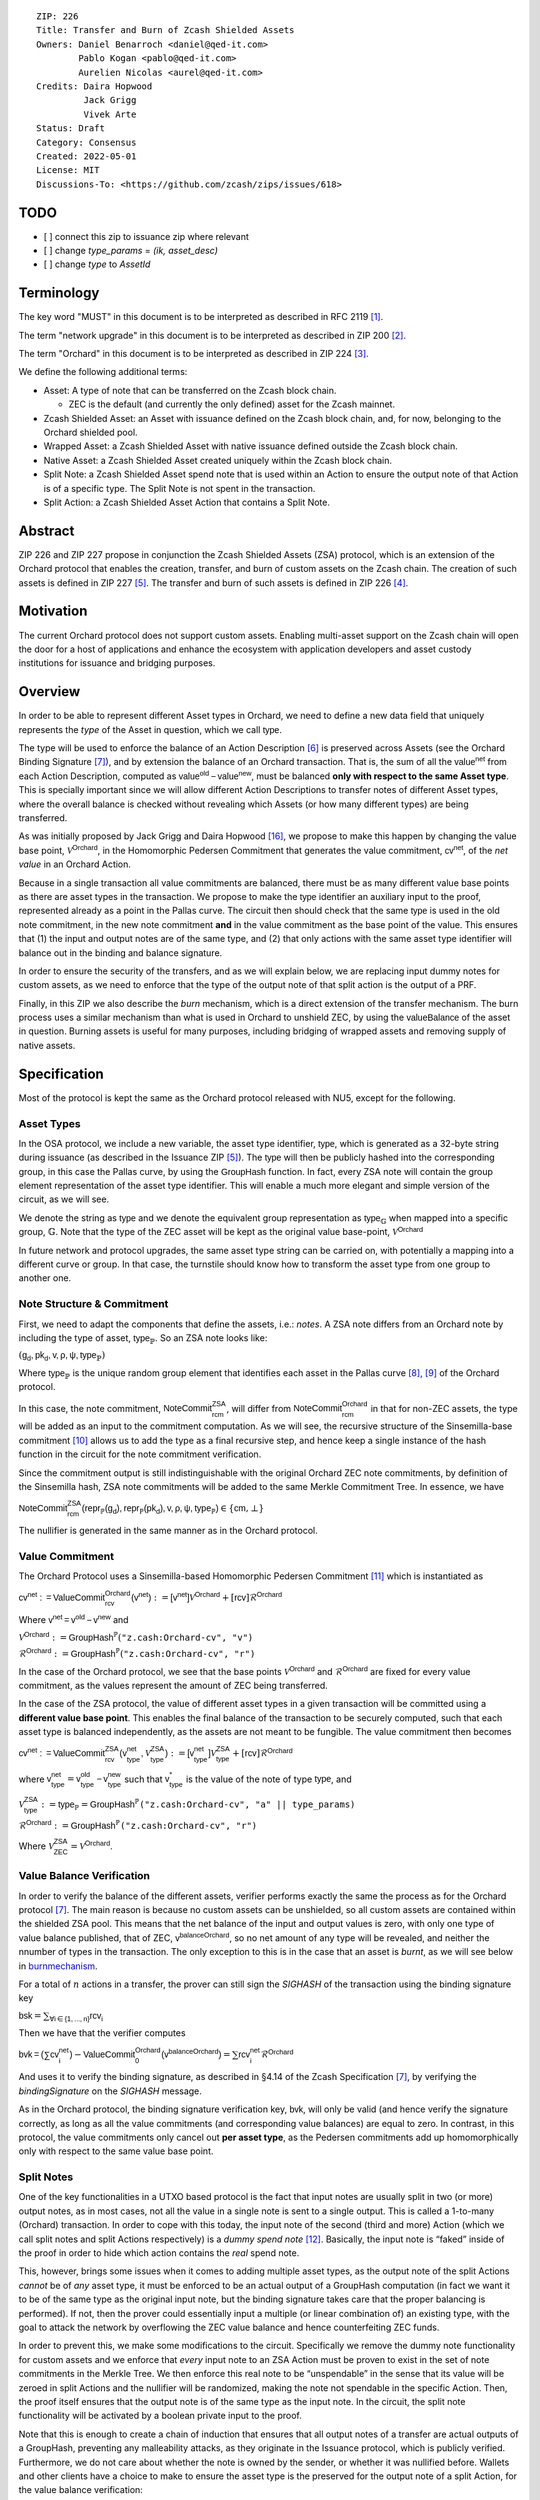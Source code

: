 ::

  ZIP: 226
  Title: Transfer and Burn of Zcash Shielded Assets
  Owners: Daniel Benarroch <daniel@qed-it.com>
          Pablo Kogan <pablo@qed-it.com>
          Aurelien Nicolas <aurel@qed-it.com>
  Credits: Daira Hopwood
           Jack Grigg
           Vivek Arte
  Status: Draft
  Category: Consensus
  Created: 2022-05-01
  License: MIT
  Discussions-To: <https://github.com/zcash/zips/issues/618>


TODO
====
- [ ] connect this zip to issuance zip where relevant
- [ ]  change `type\_params` = `(ik, asset_desc)`
- [ ] change `type` to `AssetId`

Terminology
===========

The key word "MUST" in this document is to be interpreted as described in RFC 2119 [#RFC2119]_.

The term "network upgrade" in this document is to be interpreted as described in ZIP 200 [#zip-0200]_.

The term "Orchard" in this document is to be interpreted as described in ZIP 224 [#zip-0224]_.

We define the following additional terms:

- Asset: A type of note that can be transferred on the Zcash block chain.

  - ZEC is the default (and currently the only defined) asset for the Zcash mainnet.

- Zcash Shielded Asset: an Asset with issuance defined on the Zcash block chain, and, for now, belonging to the Orchard shielded pool.
- Wrapped Asset: a Zcash Shielded Asset with native issuance defined outside the Zcash block chain.
- Native Asset: a Zcash Shielded Asset created uniquely within the Zcash block chain.
- Split Note: a Zcash Shielded Asset spend note that is used within an Action to ensure the output note of that Action is of a specific type. The Split Note is not spent in the transaction.
- Split Action: a Zcash Shielded Asset Action that contains a Split Note.

Abstract
========

ZIP 226 and ZIP 227 propose in conjunction the Zcash Shielded Assets (ZSA) protocol, which is an extension of the
Orchard protocol that enables the creation, transfer, and burn of custom assets on the Zcash chain. The creation of such assets is defined
in ZIP 227 [#zip-0227]_. The transfer and burn of such assets is defined in ZIP 226 [#zip-0226]_.

Motivation
==========

The current Orchard protocol does not support custom assets. Enabling multi-asset support on the Zcash chain will open the door for a host of applications and enhance the ecosystem with application developers and asset custody institutions for issuance and bridging purposes.

Overview
========
In order to be able to represent different Asset types in Orchard, we need to define a new data field that uniquely represents the *type* of the Asset in question, which we call :math:`\mathsf{type}`.

The type will be used to enforce the balance of an Action Description [#protocol-actions]_ is preserved across Assets (see the Orchard Binding Signature [#protocol-binding]_), and by extension the balance of an Orchard transaction. That is, the sum of all the :math:`\mathsf{value^{net}}` from each Action Description, computed as :math:`\mathsf{value^{old}-value^{new}}`, must be balanced **only with respect to the same Asset type**. This is specially important since we will allow different Action Descriptions to transfer notes of different Asset types, where the overall balance is checked without revealing which Assets (or how many different types) are being transferred.

As was initially proposed by Jack Grigg and Daira Hopwood [#initial-zsa-issue]_, we propose to make this happen by changing the value base point, :math:`\mathcal{V}^{\mathsf{Orchard}}`, in the Homomorphic Pedersen Commitment that generates the value commitment, :math:`\mathsf{cv^{net}}`, of the *net value* in an Orchard Action.

Because in a single transaction all value commitments are balanced, there must be as many different value base points as there are asset types in the transaction. We propose to make the :math:`\mathsf{type}` identifier an auxiliary input to the proof, represented already as a point in the Pallas curve. The circuit then should check that the same :math:`\mathsf{type}` is used in the old note commitment, in the new note commitment **and** in the value commitment as the base point of the value. This ensures that (1) the input and output notes are of the same type, and (2) that only actions with the same asset type identifier will balance out in the binding and balance signature.

In order to ensure the security of the transfers, and as we will explain below, we are replacing input dummy notes for custom assets, as we need to enforce that the type of the output note of that split action is the output of a PRF.

Finally, in this ZIP we also describe the *burn* mechanism, which is a direct extension of the transfer mechanism. The burn process uses a similar mechanism than what is used in Orchard to unshield ZEC, by using the :math:`\mathsf{valueBalance}` of the asset in question. Burning assets is useful for many purposes, including bridging of wrapped assets and removing supply of native assets.

Specification
=============

Most of the protocol is kept the same as the Orchard protocol released with NU5, except for the following.

Asset Types
-----------

In the OSA protocol, we include a new variable, the asset type identifier, :math:`\mathsf{type}`, which is generated as a 32-byte string during issuance (as described in the Issuance ZIP [#zip-0227]_). The :math:`\mathsf{type}` will then be publicly hashed into the corresponding group, in this case the Pallas curve, by using the :math:`\mathsf{GroupHash}`
function. In fact, every ZSA note will contain the group element representation of the asset type identifier. This will enable a much more elegant and simple version of the circuit, as we will see.

We denote the string as :math:`\mathsf{type}` and we denote the equivalent group representation as :math:`\mathsf{type}_{\mathbb{G}}` when mapped into a specific group, :math:`\mathbb{G}`. Note that the type of the ZEC asset will be kept as the original value base-point, :math:`\mathcal{V}^\mathsf{Orchard}`

In future network and protocol upgrades, the same asset type string can be carried on, with potentially a mapping into a different curve or group. In that case, the turnstile should know how to transform the asset type from one group to another one.

Note Structure & Commitment
---------------------------

First, we need to adapt the components that define the assets, i.e.: *notes*. A ZSA note differs from an Orchard note by including the type of asset, :math:`\mathsf{type}_\mathbb{P}`. So an ZSA note looks like:


:math:`(\mathsf{g_d, pk_d, v, \rho, \psi, type}_{\mathbb{P}})`


Where :math:`\mathsf{type}_\mathbb{P}` is the unique random group element that identifies each asset in the Pallas curve [#protocol-pallasandvesta]_, [#pasta-evidence]_ of the Orchard protocol. 

In this case, the note commitment, :math:`\mathsf{NoteCommit^{ZSA}_{rcm}}`, will differ from :math:`\mathsf{NoteCommit^{Orchard}_{rcm}}` in that for non-ZEC assets, the type will be added as an input to the commitment computation. As we will see, the recursive structure of the Sinsemilla-base commitment [#protocol-concretesinsemillacommit]_ allows us to add the type as a final recursive step, and hence keep a single instance of the hash function in the circuit for the note commitment verification.

Since the commitment output is still indistinguishable with the original Orchard ZEC note commitments, by definition of the Sinsemilla hash, ZSA note commitments will be added to the same Merkle Commitment Tree. In essence, we have


:math:`\mathsf{NoteCommit^{ZSA}_{rcm}(repr_{\mathbb{P}}(g_d), repr_{\mathbb{P}}(pk_d), v, \rho, \psi, type_\mathbb{P})} \in \{\mathsf{cm},\bot\}`


The nullifier is generated in the same manner as in the Orchard protocol.

Value Commitment
----------------

The Orchard Protocol uses a Sinsemilla-based Homomorphic Pedersen Commitment [#protocol-concretevaluecommit]_ which is instantiated as

:math:`\mathsf{cv^{net}:=ValueCommit^{Orchard}_{rcv}(v^{net})}:= \mathsf{[v^{net}]}\mathcal{V}^{\mathsf{Orchard}}+[\mathsf{rcv}]\mathcal{R}^{\mathsf{Orchard}}`

Where :math:`\mathsf{v^{net} = v^{old} - v^{new}}` and

:math:`\mathcal{V}^{\mathsf{Orchard}}:=\mathsf{GroupHash^{\mathbb{P}}}(\texttt{"z.cash:Orchard-cv", "v")}`

:math:`\mathcal{R}^{\mathsf{Orchard}}:=\mathsf{GroupHash^{\mathbb{P}}}(\texttt{"z.cash:Orchard-cv", "r")}`

In the case of the Orchard protocol, we see that the base points :math:`\mathcal{V}^{\mathsf{Orchard}}` and
:math:`\mathcal{R}^{\mathsf{Orchard}}` are fixed for every value commitment, as the values represent the amount of ZEC
being transferred.

In the case of the ZSA protocol, the value of different asset types in a given transaction will be committed using a **different value base point**. This enables the final balance of the transaction to be securely computed, such that each asset type is balanced independently, as the assets are not meant to be fungible. The value commitment then becomes


:math:`\mathsf{cv^{net}:=ValueCommit^{ZSA}_{rcv}(v^{net}_{type},\mathcal{V}^{\mathsf{ZSA}}_{\mathsf{type}})}:= \mathsf{[v^{net}_{type}]}\mathcal{V}^{\mathsf{ZSA}}_{\mathsf{type}}+[\mathsf{rcv}]\mathcal{R}^{\mathsf{Orchard}}`


where :math:`\mathsf{v^{net}_{type}} = \mathsf{v^{old}_{type} - v^{new}_{type}}` such that :math:`\mathsf{v^*_{type}}` is the value of the note of type :math:`\mathsf{type}`, and

.. _valuebase:

:math:`\mathcal{V}^{\mathsf{ZSA}}_{\mathsf{type}}:=\mathsf{type_\mathbb{P}}= \mathsf{GroupHash^{\mathbb{P}}}\texttt{("z.cash:Orchard-cv", "a" || type\_params)}`

:math:`\mathcal{R}^{\mathsf{Orchard}}:=\mathsf{GroupHash^{\mathbb{P}}}\texttt{("z.cash:Orchard-cv", "r")}`

Where :math:`\mathcal{V}^{\mathsf{ZSA}}_{\mathsf{ZEC}} =\mathcal{V}^{\mathsf{Orchard}}`.

Value Balance Verification
--------------------------

In order to verify the balance of the different assets, verifier performs exactly the same the process as for the Orchard protocol [#protocol-binding]_. The main reason is because no custom assets can be unshielded, so all custom assets are contained within the shielded ZSA pool. This means that the net balance of the input and output values is zero, with only one type of value balance published, that of ZEC, :math:`\mathsf{v^{balanceOrchard}}`, so no net amount of any type will be revealed, and neither the nnumber of types in the transaction. The only exception to this is in the case that an asset is *burnt*, as we will see below in burnmechanism_.

For a total of :math:`n` actions in a transfer, the prover can still sign the `SIGHASH` of the transaction using the binding signature key

:math:`\mathsf{bsk} = \sum_{\mathsf{ \forall i\in \{1,...,n\}}} \mathsf{rcv_{i}}`

Then we have that the verifier computes

:math:`\mathsf{bvk = (\sum cv_i^{net})}  - \mathsf{ ValueCommit_0^{Orchard}(v^{balanceOrchard})} = \sum \mathsf{rcv_{i}^{net}}\mathcal{R}^{\mathsf{Orchard}}`


And uses it to verify the binding signature, as described in §4.14 of the Zcash Specification [#protocol-binding]_, by verifying the `bindingSignature` on the `SIGHASH` message.

As in the Orchard protocol, the binding signature verification key, :math:`\mathsf{bvk}`, will only be valid (and hence verify the signature correctly, as long as all the value commitments (and corresponding value balances) are equal to zero. In contrast, in this protocol, the value commitments only cancel out **per asset type**, as the Pedersen commitments add up homomorphically only with respect to the same value base point.

Split Notes
-----------

One of the key functionalities in a UTXO based protocol is the fact that input notes are usually split in two (or more) output notes, as in most cases, not all the value in a single note is sent to a single output. This is called a 1-to-many (Orchard) transaction. In order to cope with this today, the input note of the second (third and more) Action (which we call split notes and split Actions respectively) is a *dummy spend note* [#protocol-dummynotes]_. Basically, the input note is “faked” inside of the proof in order to hide which action contains the *real* spend note.

This, however, brings some issues when it comes to adding multiple asset types, as the output note of the split Actions *cannot* be of *any* asset type, it must be enforced to be an actual output of a GroupHash computation (in fact we want it to be of the same type as the original input note, but the binding signature takes care that the proper balancing is performed). If not, then the prover could essentially input a multiple (or linear combination of) an existing type, with the goal to attack the network by overflowing the ZEC value balance and hence counterfeiting ZEC funds.

In order to prevent this, we make some modifications to the circuit. Specifically we remove the dummy note functionality for custom assets and we enforce that *every* input note to an ZSA Action must be proven to exist in the set of note commitments in the Merkle Tree. We then enforce this real note to be “unspendable” in the sense that its value
will be zeroed in split Actions and the nullifier will be randomized, making the note not spendable in the specific Action. Then, the proof itself ensures that the output note is of the same type as the input note. In the circuit, the split note functionality will be activated by a boolean private input to the proof.

Note that this is enough to create a chain of induction that ensures that all output notes of a transfer are actual outputs of a GroupHash, preventing any malleability attacks, as they originate in the Issuance protocol, which is publicly verified. Furthermore, we do not care about whether the note is owned by the sender, or whether it was nullified before. Wallets and other clients have a choice to make to ensure the asset type is the preserved for the output note of a split Action, for the value balance verification:

1. The split input note could be the same note as the original (non-split) Action, 
2. The split input note could be a different unspent note of the same type (note that the note will not actually be spent)
3. The split input note could be an already spent note of the same type (note that by zeroing the value in the circuit, we prevent double spending)

The specific circuit changes are presented below.

Circuit Statement
=================

The advantage of the design described above, with respect to the circuit statement, is that every *ZSA Action statement* is kept closely similar to the Orchard Action statement [#protocol-actionstatement]_, except for a few additions that ensure the security of the asset type system.

**Asset Type Equality:** the following constraints must be added to ensure that the input and output note are of the
same type:

- The asset type, :math:`\mathsf{type_\mathbb{P}}`, for the note is witnessed once, as an auxiliary input.
- The witnessed asset type, :math:`\mathsf{type_\mathbb{P}}`, is added to the old note commitment input.
- The witnessed asset type, :math:`\mathsf{type_\mathbb{P}}`, is added to the new note commitment input.

**Correct Value Commitment Type:** the following constraints must be added to ensure that the value commitment is computed using the witnessed type, as represented in the notes

- The fixed-base multiplication constraints between the value and the value base point of the value commitment,:math:`\mathsf{cv}`, is replaced with a variable-base multiplication between the two
- The witness to the value base-point, as defined in valuebase_ is the auxiliary input :math:`\mathsf{type}_\mathbb{P}`.

**Enforce Secure Type for Split Actions:** the following constraints must be added to prevent senders from changing the asset type for the output note in the Split Actions:

- The Value Commitment Integrity should be changed
    - Replace the input note value by a generic value, `v'`, as :math:`\mathsf{cv^net} = \mathsf{ValueCommit_rcv^OrchardType(v’ - v^new, type}_\mathbb{P})`
- Add a boolean “split” variable as an auxiliary witness. This variable is to be activated `split = 1` if the Action in question is a split and `split = 0` if the Action is actually spending an input note:
    - If `split = 1` then set `v' = 0` otherwise `v'=v^old` from the auxiliary input
- The Merkle Path Validity should check the existance of the note commitment as usual (and not like with dummy notes):
    - Check that (path, pos) is a valid Merkle path of depth :math:`\mathsf{MerkleDepth^Orchard}`, from :math:`\mathsf{cm^old}` to the anchor :math:`\mathsf{rt^Orchard}`.
- The Nullifier Integrity will be changed to prevent the identification of notes
    - Replace the :math:`\psi_{old}` value with a generic :math:`\psi'` as :math:`\mathsf{nf_old = DeriveNullifier_nk}(\rho^\mathsf{old}, \psi', \mathsf{cm^old})`
    - if `split = 1` set :math:`\psi' = \mathsf{randomSample}`, otherwise set :math:`\psi' = \psi^{old}`

**Enabling Backwards Compatibility with ZEC Notes:** the following constraints must be added to enable backwards compatibility with the Orchard ZEC notes.

The old note commitment is computed using a “rolling-aggregate” sinsemilla commitment. This means that the commitment is computed by adding new chunks or windows to the accumulated value. This method will be used in order to maintain a single commitment instance for the old note commitment, that will be used both for Orchard ZEC notes and for ZSA notes. The original Orchard ZEC notes will be conserved and not actually be converted into ZSA notes, as we will always need to compute them.

- The input note in the old note commitment integrity must either include a type (ZSA note) or not (ZEC-Orchard note)
    - If the type auxiliary input is set :math:`\mathsf{type}_\mathbb{P}` = :math:`\mathcal{V}^\mathsf{Orchard}`
        - NoteCommitment has a “compatibility” path that computes the note commitment as in plain Orchard (i.e.: without including the type)
        - This path also uses the original domain separator for ZEC note commitment
    - Else, 
        - The NoteCommitment adds the type, :math:`\mathsf{type}_\mathbb{P}`, as a final “chunk” of the Sinsemilla commitment
        - The NoteCommitment uses a different domain separator for ZSA note commitment


Backward Compatibility
----------------------

In order to have a "clean" backwards compatibility with the ZEC notes, we have designed the circuit to support both ZEC and ZSA notes. As we specify above, there are three main reasons we can do this:
- The input notes with a type denote the ZSA custom assets, generating a note commitment that includes the type; whereas the notes without a type, denote the ZEC notes, and generate a note commitment that does not include the type, in order to maintain the referencability to the Merkle tree
- The value commitment is abstracted to allow for the value base-point as a variable private input to the proof
- The ZEC-based actions will still include dummy input notes, whereas the ZSA-based actions will include split input notes

.. _burnmechanism:

Burn Mechanism
==============
The burn mechanism may be needed for off-boarding the wrapped assets from the chain, or enabling advanced tokenomics on native tokens. It is part of the Issuance/Burn protocol, but given that it can be seen as an extension of the Transfer protocol, we add it here for readability.

In essence, the burn mechanism is a transparent / revealing extension to the transfer protocol that enables a specific amount of any asset type to be sent into “oblivion”. Our burn mechanism does NOT send assets to a non-spendable address, it simply reduces the total number of assets in circulation at the consensus level. It is enforced at the consensus level, by using an extension of the value balance mechanism used for ZEC assets.

First, contrary to the strict transfer transaction, we allow the sender to include a :math:`\mathsf{valueBalvalueBalance_{type}}` variable for every asset type that is being burnt. As we will show in the transaction structure, this is separate from the regular :math:`\mathsf{valueBalance^Orchard}` that is the default transparent value for the ZEC asset.

For every custom asset that is burnt, we add to the `assetBurn` vector the tuple :math:`(\mathsf{valueBalance_{type}, type}_\mathbb{P})` such that the validator of the transaction can compute the value commitment with the corresponding value base point of that asset. This ensures that the values are all balanced out with respect to the asset types in the transfer.


:math:`\mathsf{assetBurn = [(v^{type}, type_\mathbb{P})}| \forall \mathsf{type}_\mathbb{P}  \textit{ s.t.}\mathsf{v^{type}\neq 0}]`

The value balances for each asset type in `assetBurn` represents the amount of that asset type that is being burnt. In the case of ZEC, the value balance represents either the transaction fee, or the amount of ZEC changing anonymity pools (to Sapling or Transparent).

Finally, the validator needs to verify the Balance and Binding Signature by adding the value balances for all assets, as committed using their respective types as the value base point of the Pedersen Commitment. This is done as follows

:math:`\mathsf{bvk = (\sum cv_i^{net})}  - \mathsf{ ValueCommit_0^{Orchard}(v^{balanceOrchard})} - \sum_{\forall \mathsf{type}\textit{ s.t. }\mathsf{v^{type}\neq 0}} \mathsf{Value Commit_0^{ZSA}(v^{type}type_\mathbb{P}) } = \sum \mathsf{rcv_{i,j}^{net}}\mathcal{R}^{\mathsf{Orchard}}`

In the case that the balance of all the action values related to a specific asset will be zero, there will be no value added to the vector. This way, the number of assets, nor their types will be revealed, except in the case that an asset is burnt.

**Note:** Even if this mechanism allows having transparent ↔  shielded asset transfers in theory, the transparent protocol will not be changed with this ZIP to adapt to a multiple asset structure. This means that unless future consensus rules changes do allow it, the unshielding is not not be possible for custom assets.

ZSA Transaction Structure
=========================
Similar to version 5 transaction format, with the following modifications to the Orchard bundle, as defined in [#protocol-transactionstructure]_:

+-----------------+-------------+-----------------------------------+-------------------------+
| Bytes           | Name        | Data Type                         | Description             |
+=================+=============+===================================+=========================+
| varies          | nAssetBurn  | compactSize                       | number of assets burnt  |
+-----------------+-------------+-----------------------------------+-------------------------+
| 40*nAssetBurn   | vAssetBurn  | bytes[40][nAssetBurn]             | 32 bytes asset type_t,  |
|                 |             |                                   | 8 bytes of valueBalance |
+-----------------+-------------+-----------------------------------+-------------------------+

And in terms of the action size, the ZSA action size differs from the Orchard action size by 32 bytes (given by the addition of the `AssetId`). This implies that the size goes from 820 bytes in the Orchard action to 852 bytes in the ZSA action.

Other Considerations
====================

Transaction Fees
----------------

In order to maintain the ZEC economic incentive, the first version of the fees mechanism will be exactly the same as
the current Orchard protocol and will always be paid in ZEC denomination. The ECC and GMU team produced a study on
fees market on Zcash [#fees-study-GMU]_

Security and Privacy
--------------------

- Even if the Orchard protocol and ZSA protocol do not share the same anonymity pool (nodes can keep track of the notes that where published with different transaction structures), the migration from one to the other is done automatically and seamlessly. The Orchard bundle will be replaced by the ZSA bundle and all ZEC notes will be fully spendable with the new transaction structure.
- When including new assets we would like to maintain the amount and types of assets private, which is achieved with the design
- We prevent the "roadblock" attack on the asset type by ensuring the output notes receive a type of an asset that exists on the global state

Deplopyment
-----------
The Zcash Shielded Assets protocol should be deployed by replacing the Orchard protocol in a subsequent Network Upgrade. The design of this protocol ensures that there is no need to use any turnstile mechanism, being that Orchard-based ZEC notes can be used directly within the ZSA Actions.

Test Vectors
============

- LINK TBD

Reference Implementation
========================

- LINK TBD
- LINK TBD

References
==========

.. [#RFC2119] `RFC 2119: Key words for use in RFCs to Indicate Requirement Levels <https://www.rfc-editor.org/rfc/rfc2119.html>`_
.. [#zip-0200] `ZIP 200: Network Upgrade Mechanism <zip-0200.html>`_
.. [#zip-0224] `ZIP 224: Orchard <zip-0224.html>`_
.. [#zip-0226] `ZIP 226: Transfer and Burn of Zcash Shielded Assets <zip-0226.html>`_
.. [#zip-0227] `ZIP 227: Issuance of Zcash Shielded Assets <zip-0227.html>`_
.. [#protocol-actions] `Zcash Protocol Specification, Version 2021.2.16 [NU5 proposal]. Section 3.7: Action Transfers and their Descriptions <protocol/protocol.pdf#actions>`_
.. [#protocol-binding] `Zcash Protocol Specification, Version 2021.2.16 [NU5 proposal]. Section 4.14: Balance and Binding Signature (Orchard) <protocol/protocol.pdf#actions>`_
.. [#protocol-pallasandvesta] `Zcash Protocol Specification, Version 2021.2.16 [NU5 proposal]. Section 5.4.9.6: Pallas and Vesta <protocol/protocol.pdf#pallasandvesta>`_
.. [#pasta-evidence] `Pallas/Vesta supporting evidence <https://github.com/zcash/pasta>`_
.. [#protocol-concretesinsemillacommit] `Zcash Protocol Specification, Version 2021.2.16 [NU5 proposal]. Section 5.4.8.4: Sinsemilla commitments <protocol/protocol.pdf#concretesinsemillacommit>`_
.. [#protocol-concretevaluecommit] `Zcash Protocol Specification, Version 2021.2.16 [NU5 proposal]. Section 5.4.8.3: Homomorphic Pedersen commitments (Sapling and Orchard) <protocol/protocol.pdf#concretevaluecommit>`_
.. [#protocol-dummynotes] `Zcash Protocol Specification, Version 2021.2.16 [NU5 proposal]. Section 4.8.3: Dummy Notes (Orchard) <protocol/protocol.pdf#>`_
.. [#protocol-actionstatement] `Zcash Protocol Specification, Version 2021.2.16 [NU5 proposal]. Section 4.17.4: Action Statement (Orchard) <protocol/protocol.pdf#actionstatement>`_
.. [#protocol-transactionstructure] `Zcash Protocol Specification, Version 2021.2.16 [NU5 proposal]. Section 7.1: Transaction Encoding and Consensus (Transaction Version 5)  <protocol/protocol.pdf#>`_
.. [#fees-study-GMU] `A Study of Decentralized Markets on the Zcash Blockchain <https://electriccoin.co/wp-content/uploads/2022/05/A-Study-of-Decentralized-Markets-on-the-Zcash-Blockchain.pdf>`_
.. [#initial-zsa-issue] `User-Defined Assets and Wrapped Assets <https://github.com/str4d/zips/blob/zip-udas/drafts/zip-user-defined-assets.rst>`_
